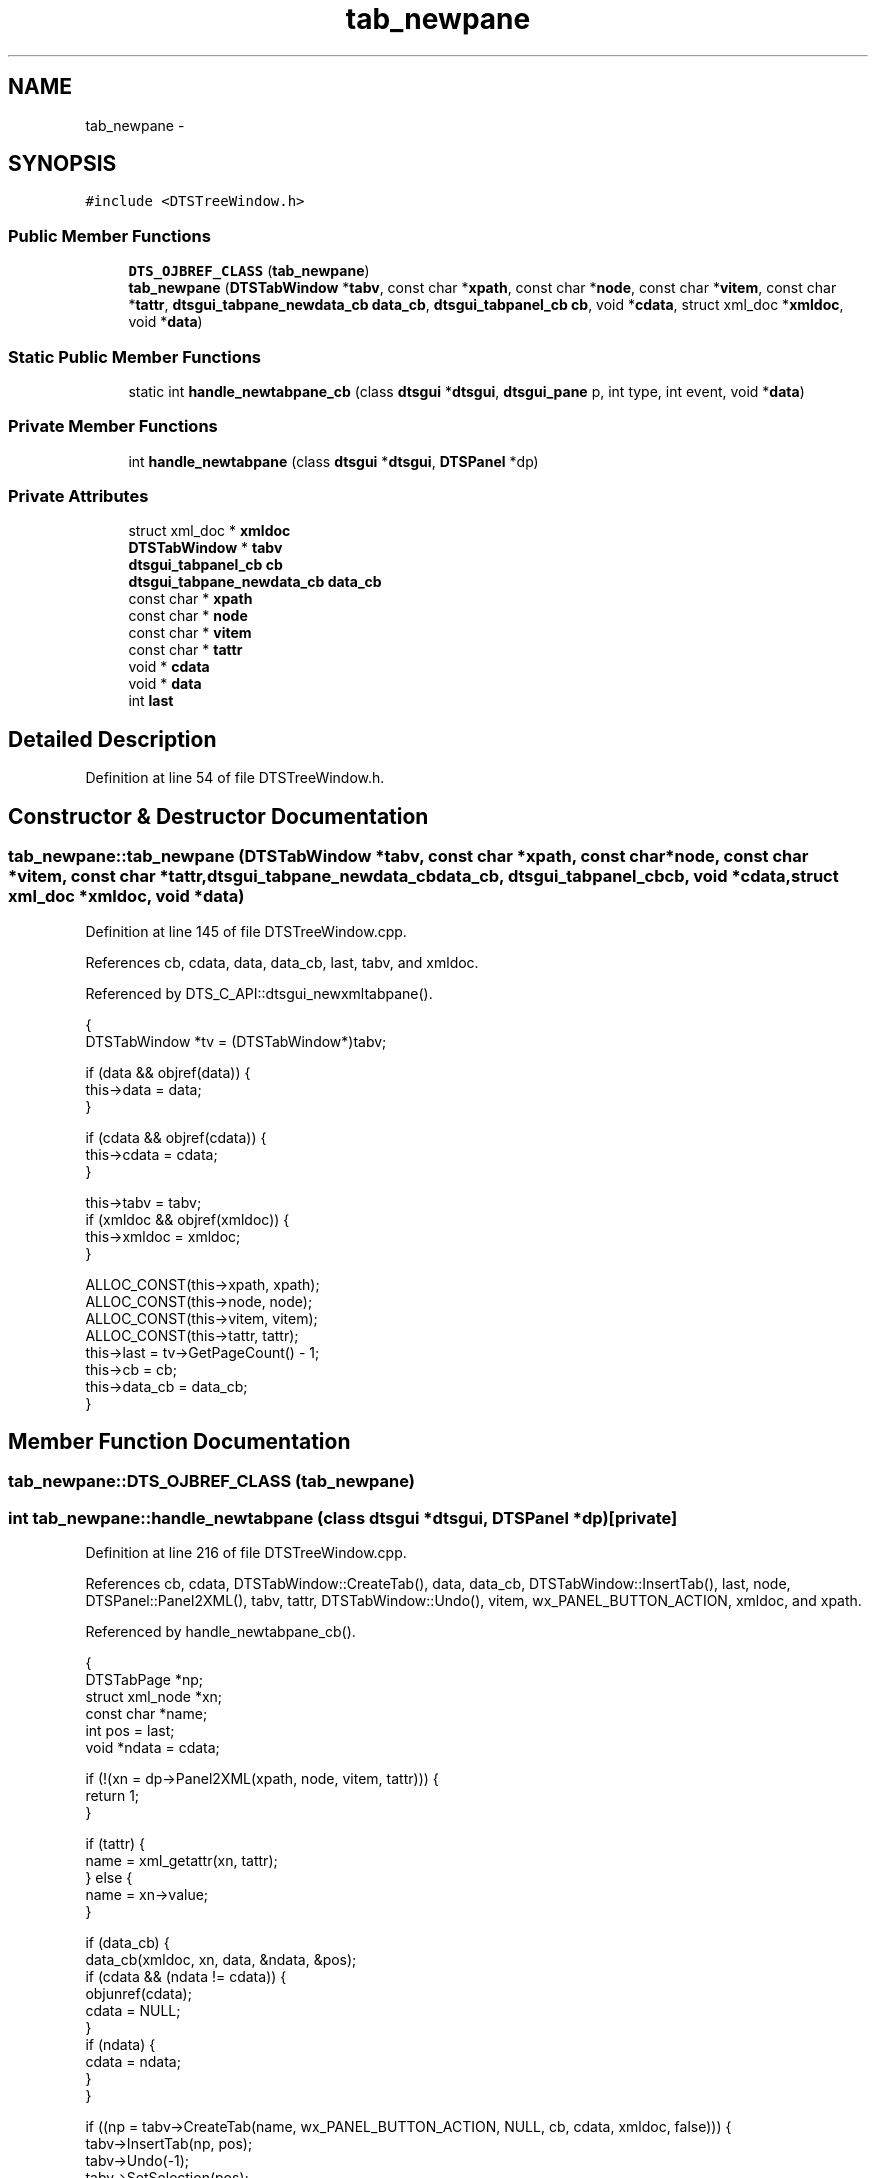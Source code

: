 .TH "tab_newpane" 3 "Fri Oct 11 2013" "Version 0.00" "DTS Application wxWidgets GUI Library" \" -*- nroff -*-
.ad l
.nh
.SH NAME
tab_newpane \- 
.SH SYNOPSIS
.br
.PP
.PP
\fC#include <DTSTreeWindow\&.h>\fP
.SS "Public Member Functions"

.in +1c
.ti -1c
.RI "\fBDTS_OJBREF_CLASS\fP (\fBtab_newpane\fP)"
.br
.ti -1c
.RI "\fBtab_newpane\fP (\fBDTSTabWindow\fP *\fBtabv\fP, const char *\fBxpath\fP, const char *\fBnode\fP, const char *\fBvitem\fP, const char *\fBtattr\fP, \fBdtsgui_tabpane_newdata_cb\fP \fBdata_cb\fP, \fBdtsgui_tabpanel_cb\fP \fBcb\fP, void *\fBcdata\fP, struct xml_doc *\fBxmldoc\fP, void *\fBdata\fP)"
.br
.in -1c
.SS "Static Public Member Functions"

.in +1c
.ti -1c
.RI "static int \fBhandle_newtabpane_cb\fP (class \fBdtsgui\fP *\fBdtsgui\fP, \fBdtsgui_pane\fP p, int type, int event, void *\fBdata\fP)"
.br
.in -1c
.SS "Private Member Functions"

.in +1c
.ti -1c
.RI "int \fBhandle_newtabpane\fP (class \fBdtsgui\fP *\fBdtsgui\fP, \fBDTSPanel\fP *dp)"
.br
.in -1c
.SS "Private Attributes"

.in +1c
.ti -1c
.RI "struct xml_doc * \fBxmldoc\fP"
.br
.ti -1c
.RI "\fBDTSTabWindow\fP * \fBtabv\fP"
.br
.ti -1c
.RI "\fBdtsgui_tabpanel_cb\fP \fBcb\fP"
.br
.ti -1c
.RI "\fBdtsgui_tabpane_newdata_cb\fP \fBdata_cb\fP"
.br
.ti -1c
.RI "const char * \fBxpath\fP"
.br
.ti -1c
.RI "const char * \fBnode\fP"
.br
.ti -1c
.RI "const char * \fBvitem\fP"
.br
.ti -1c
.RI "const char * \fBtattr\fP"
.br
.ti -1c
.RI "void * \fBcdata\fP"
.br
.ti -1c
.RI "void * \fBdata\fP"
.br
.ti -1c
.RI "int \fBlast\fP"
.br
.in -1c
.SH "Detailed Description"
.PP 
Definition at line 54 of file DTSTreeWindow\&.h\&.
.SH "Constructor & Destructor Documentation"
.PP 
.SS "tab_newpane::tab_newpane (\fBDTSTabWindow\fP *tabv, const char *xpath, const char *node, const char *vitem, const char *tattr, \fBdtsgui_tabpane_newdata_cb\fPdata_cb, \fBdtsgui_tabpanel_cb\fPcb, void *cdata, struct xml_doc *xmldoc, void *data)"

.PP
Definition at line 145 of file DTSTreeWindow\&.cpp\&.
.PP
References cb, cdata, data, data_cb, last, tabv, and xmldoc\&.
.PP
Referenced by DTS_C_API::dtsgui_newxmltabpane()\&.
.PP
.nf
                                                                                                    {
    DTSTabWindow *tv = (DTSTabWindow*)tabv;

    if (data && objref(data)) {
        this->data = data;
    }

    if (cdata && objref(cdata)) {
        this->cdata = cdata;
    }

    this->tabv = tabv;
    if (xmldoc && objref(xmldoc)) {
        this->xmldoc = xmldoc;
    }

    ALLOC_CONST(this->xpath, xpath);
    ALLOC_CONST(this->node, node);
    ALLOC_CONST(this->vitem, vitem);
    ALLOC_CONST(this->tattr, tattr);
    this->last = tv->GetPageCount() - 1;
    this->cb = cb;
    this->data_cb = data_cb;
}
.fi
.SH "Member Function Documentation"
.PP 
.SS "tab_newpane::DTS_OJBREF_CLASS (\fBtab_newpane\fP)"

.SS "int tab_newpane::handle_newtabpane (class \fBdtsgui\fP *dtsgui, \fBDTSPanel\fP *dp)\fC [private]\fP"

.PP
Definition at line 216 of file DTSTreeWindow\&.cpp\&.
.PP
References cb, cdata, DTSTabWindow::CreateTab(), data, data_cb, DTSTabWindow::InsertTab(), last, node, DTSPanel::Panel2XML(), tabv, tattr, DTSTabWindow::Undo(), vitem, wx_PANEL_BUTTON_ACTION, xmldoc, and xpath\&.
.PP
Referenced by handle_newtabpane_cb()\&.
.PP
.nf
                                                                     {
    DTSTabPage *np;
    struct xml_node *xn;
    const char *name;
    int pos = last;
    void *ndata = cdata;

    if (!(xn = dp->Panel2XML(xpath, node, vitem, tattr))) {
        return 1;
    }

    if (tattr) {
        name = xml_getattr(xn, tattr);
    } else {
        name = xn->value;
    }

    if (data_cb) {
        data_cb(xmldoc, xn, data, &ndata, &pos);
        if (cdata && (ndata != cdata)) {
            objunref(cdata);
            cdata = NULL;
        }
        if (ndata) {
            cdata = ndata;
        }
    }

    if ((np = tabv->CreateTab(name, wx_PANEL_BUTTON_ACTION, NULL, cb, cdata, xmldoc, false))) {
        tabv->InsertTab(np, pos);
        tabv->Undo(-1);
        tabv->SetSelection(pos);
        last++;
    }

    objunref(xn);
    return 0;
}
.fi
.SS "int tab_newpane::handle_newtabpane_cb (class \fBdtsgui\fP *dtsgui, \fBdtsgui_pane\fPp, inttype, intevent, void *data)\fC [static]\fP"

.PP
Definition at line 198 of file DTSTreeWindow\&.cpp\&.
.PP
References handle_newtabpane(), wx_PANEL_EVENT_BUTTON, and wx_PANEL_EVENT_BUTTON_YES\&.
.PP
Referenced by DTS_C_API::dtsgui_newxmltabpane()\&.
.PP
.nf
                                                                                                          {
    class tab_newpane *tp = (class tab_newpane*)data;
    DTSPanel *dp = (DTSPanel*)p;

    if (type != wx_PANEL_EVENT_BUTTON) {
        return 1;
    }

    switch(event) {
        case wx_PANEL_EVENT_BUTTON_YES:
            break;
        default:
            return 1;
    }

    return tp->handle_newtabpane(dtsgui, dp);
}
.fi
.SH "Member Data Documentation"
.PP 
.SS "\fBdtsgui_tabpanel_cb\fP tab_newpane::cb\fC [private]\fP"

.PP
Definition at line 63 of file DTSTreeWindow\&.h\&.
.PP
Referenced by handle_newtabpane(), and tab_newpane()\&.
.SS "void* tab_newpane::cdata\fC [private]\fP"

.PP
Definition at line 69 of file DTSTreeWindow\&.h\&.
.PP
Referenced by handle_newtabpane(), and tab_newpane()\&.
.SS "void* tab_newpane::data\fC [private]\fP"

.PP
Definition at line 70 of file DTSTreeWindow\&.h\&.
.PP
Referenced by handle_newtabpane(), and tab_newpane()\&.
.SS "\fBdtsgui_tabpane_newdata_cb\fP tab_newpane::data_cb\fC [private]\fP"

.PP
Definition at line 64 of file DTSTreeWindow\&.h\&.
.PP
Referenced by handle_newtabpane(), and tab_newpane()\&.
.SS "int tab_newpane::last\fC [private]\fP"

.PP
Definition at line 71 of file DTSTreeWindow\&.h\&.
.PP
Referenced by handle_newtabpane(), and tab_newpane()\&.
.SS "const char* tab_newpane::node\fC [private]\fP"

.PP
Definition at line 66 of file DTSTreeWindow\&.h\&.
.PP
Referenced by handle_newtabpane()\&.
.SS "\fBDTSTabWindow\fP* tab_newpane::tabv\fC [private]\fP"

.PP
Definition at line 62 of file DTSTreeWindow\&.h\&.
.PP
Referenced by handle_newtabpane(), and tab_newpane()\&.
.SS "const char* tab_newpane::tattr\fC [private]\fP"

.PP
Definition at line 68 of file DTSTreeWindow\&.h\&.
.PP
Referenced by handle_newtabpane()\&.
.SS "const char* tab_newpane::vitem\fC [private]\fP"

.PP
Definition at line 67 of file DTSTreeWindow\&.h\&.
.PP
Referenced by handle_newtabpane()\&.
.SS "struct xml_doc* tab_newpane::xmldoc\fC [private]\fP"

.PP
Definition at line 61 of file DTSTreeWindow\&.h\&.
.PP
Referenced by handle_newtabpane(), and tab_newpane()\&.
.SS "const char* tab_newpane::xpath\fC [private]\fP"

.PP
Definition at line 65 of file DTSTreeWindow\&.h\&.
.PP
Referenced by handle_newtabpane()\&.

.SH "Author"
.PP 
Generated automatically by Doxygen for DTS Application wxWidgets GUI Library from the source code\&.
